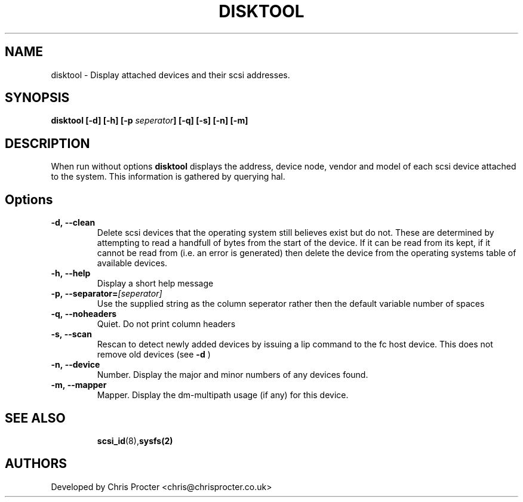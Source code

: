 \"  Copyright (C) 2011 Chris Procter
.\"
.\" This file is part of disktool.
.\"
.\" This copyrighted material is made available to anyone wishing to use,
.\" modify, copy, or redistribute it subject to the terms and conditions
.\" of the GNU General Public License v.2.
.\"
.\" You should haqqve received a copy of the GNU General Public License
.\" along with this program; if not, write to the Free Software Foundation,
.\" Inc., 59 Temple Place, Suite 330, Boston, MA  02111-1307  USA
.\"
.TH DISKTOOL 8 "January 2011" "" ""
.SH NAME
disktool \- Display attached devices and their scsi addresses.
.SH SYNOPSIS
.BI disktool
.BI " [\-d]  [\-h] [\-p " seperator "] [\-q] [\-s] [\-n] [\-m]
.SH "DESCRIPTION"
When run without options 
.B disktool
displays the address, device node, vendor and model of each scsi device attached to the system. This information is gathered by querying hal.

.SH Options
.TP
.BI \-d,\ \-\-clean 
Delete scsi devices that the operating system still believes exist but do not. These are determined by attempting to read a handfull of bytes from the start of the device. If it can be read from its kept, if it cannot be read from (i.e. an error is generated) then delete the device from the operating systems table of available devices.
.TP
.BI \-h,\ \-\-help 
Display a short help message  
.TP
.BI \-p,\ \-\-separator\=\fI[seperator]\fR
Use the supplied string as the column seperator rather then the default variable number of spaces 
.TP
.BI \-q,\ \-\-noheaders
Quiet. Do not print column headers
.TP
.BI \-s,\ \-\-scan 
Rescan to detect newly added devices by issuing a lip command to the fc host device. This does not remove old devices (see 
.BI \-d
)
.TP
.BI \-n,\ \-\-device
Number. Display the major and minor numbers of any devices found.
.TP
.BI \-m,\ \-\-mapper
Mapper. Display the dm-multipath usage (if any) for this device.
.TP
.BR
.SH "SEE ALSO"
.BR scsi_id (8), sysfs(2)
.SH AUTHORS
Developed by Chris Procter <chris@chrisprocter.co.uk>

